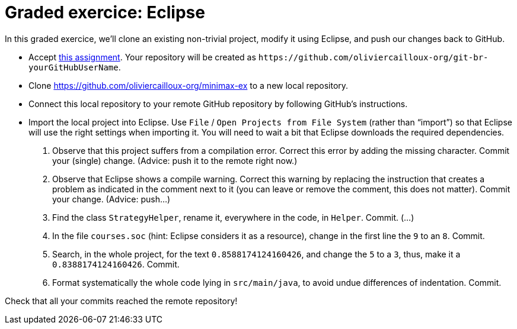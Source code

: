 = Graded exercice: Eclipse

In this graded exercice, we’ll clone an existing non-trivial project, modify it using Eclipse, and push our changes back to GitHub.

* Accept https://classroom.github.com/a/FFmv9z_l[this assignment]. Your repository will be created as `+https://github.com/oliviercailloux-org/git-br-yourGitHubUserName+`. 

// This repository will be initialized with the content of an existing project.

* Clone https://github.com/oliviercailloux-org/minimax-ex to a new local repository.
* Connect this local repository to your remote GitHub repository by following GitHub’s instructions.
* Import the local project into Eclipse. Use `File` / `Open Projects from File System` (rather than “import”) so that Eclipse will use the right settings when importing it. You will need to wait a bit that Eclipse downloads the required dependencies.

. Observe that this project suffers from a compilation error. Correct this error by adding the missing character. Commit your (single) change. (Advice: push it to the remote right now.)
. Observe that Eclipse shows a compile warning. Correct this warning by replacing the instruction that creates a problem as indicated in the comment next to it (you can leave or remove the comment, this does not matter). Commit your change. (Advice: push…)
. Find the class `StrategyHelper`, rename it, everywhere in the code, in `Helper`. Commit. (…)
. In the file `courses.soc` (hint: Eclipse considers it as a resource), change in the first line the `9` to an `8`. Commit.
. Search, in the whole project, for the text `0.8588174124160426`, and change the `5` to a `3`, thus, make it a `0.8388174124160426`. Commit.
. Format systematically the whole code lying in `src/main/java`, to avoid undue differences of indentation. Commit.

Check that all your commits reached the remote repository!

